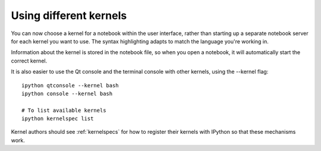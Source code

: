 Using different kernels
=======================

.. image:: ../_images/kernel_selector_screenshot.png
   :alt: Screenshot of notebook kernel selection dropdown menu
   :align: center

You can now choose a kernel for a notebook within the user interface, rather
than starting up a separate notebook server for each kernel you want to use. The
syntax highlighting adapts to match the language you're working in.

Information about the kernel is stored in the notebook file, so when you open a
notebook, it will automatically start the correct kernel.

It is also easier to use the Qt console and the terminal console with other
kernels, using the --kernel flag::

    ipython qtconsole --kernel bash
    ipython console --kernel bash
    
    # To list available kernels
    ipython kernelspec list

Kernel authors should see :ref:`kernelspecs` for how to register their kernels
with IPython so that these mechanisms work.
